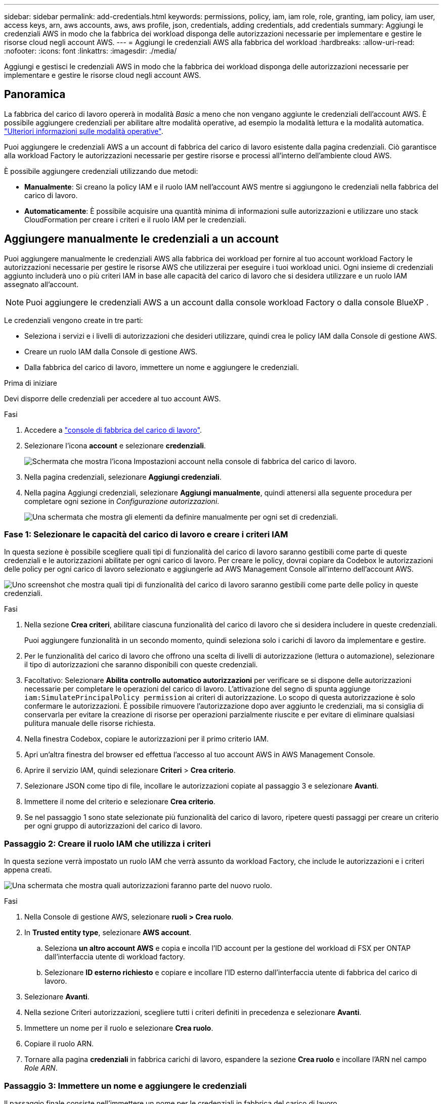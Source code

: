 ---
sidebar: sidebar 
permalink: add-credentials.html 
keywords: permissions, policy, iam, iam role, role, granting, iam policy, iam user, access keys, arn, aws accounts, aws, aws profile, json, credentials, adding credentials, add credentials 
summary: Aggiungi le credenziali AWS in modo che la fabbrica dei workload disponga delle autorizzazioni necessarie per implementare e gestire le risorse cloud negli account AWS. 
---
= Aggiungi le credenziali AWS alla fabbrica del workload
:hardbreaks:
:allow-uri-read: 
:nofooter: 
:icons: font
:linkattrs: 
:imagesdir: ./media/


[role="lead"]
Aggiungi e gestisci le credenziali AWS in modo che la fabbrica dei workload disponga delle autorizzazioni necessarie per implementare e gestire le risorse cloud negli account AWS.



== Panoramica

La fabbrica del carico di lavoro opererà in modalità _Basic_ a meno che non vengano aggiunte le credenziali dell'account AWS. È possibile aggiungere credenziali per abilitare altre modalità operative, ad esempio la modalità lettura e la modalità automatica. link:operational-modes.html["Ulteriori informazioni sulle modalità operative"].

Puoi aggiungere le credenziali AWS a un account di fabbrica del carico di lavoro esistente dalla pagina credenziali. Ciò garantisce alla workload Factory le autorizzazioni necessarie per gestire risorse e processi all'interno dell'ambiente cloud AWS.

È possibile aggiungere credenziali utilizzando due metodi:

* *Manualmente*: Si creano la policy IAM e il ruolo IAM nell'account AWS mentre si aggiungono le credenziali nella fabbrica del carico di lavoro.
* *Automaticamente*: È possibile acquisire una quantità minima di informazioni sulle autorizzazioni e utilizzare uno stack CloudFormation per creare i criteri e il ruolo IAM per le credenziali.




== Aggiungere manualmente le credenziali a un account

Puoi aggiungere manualmente le credenziali AWS alla fabbrica dei workload per fornire al tuo account workload Factory le autorizzazioni necessarie per gestire le risorse AWS che utilizzerai per eseguire i tuoi workload unici. Ogni insieme di credenziali aggiunto includerà uno o più criteri IAM in base alle capacità del carico di lavoro che si desidera utilizzare e un ruolo IAM assegnato all'account.


NOTE: Puoi aggiungere le credenziali AWS a un account dalla console workload Factory o dalla console BlueXP .

Le credenziali vengono create in tre parti:

* Seleziona i servizi e i livelli di autorizzazioni che desideri utilizzare, quindi crea le policy IAM dalla Console di gestione AWS.
* Creare un ruolo IAM dalla Console di gestione AWS.
* Dalla fabbrica del carico di lavoro, immettere un nome e aggiungere le credenziali.


.Prima di iniziare
Devi disporre delle credenziali per accedere al tuo account AWS.

.Fasi
. Accedere a https://console.workloads.netapp.com/["console di fabbrica del carico di lavoro"^].
. Selezionare l'icona *account* e selezionare *credenziali*.
+
image:screenshot-settings-icon.png["Schermata che mostra l'icona Impostazioni account nella console di fabbrica del carico di lavoro."]

. Nella pagina credenziali, selezionare *Aggiungi credenziali*.
. Nella pagina Aggiungi credenziali, selezionare *Aggiungi manualmente*, quindi attenersi alla seguente procedura per completare ogni sezione in _Configurazione autorizzazioni_.
+
image:screenshot-add-credentials-manually.png["Una schermata che mostra gli elementi da definire manualmente per ogni set di credenziali."]





=== Fase 1: Selezionare le capacità del carico di lavoro e creare i criteri IAM

In questa sezione è possibile scegliere quali tipi di funzionalità del carico di lavoro saranno gestibili come parte di queste credenziali e le autorizzazioni abilitate per ogni carico di lavoro. Per creare le policy, dovrai copiare da Codebox le autorizzazioni delle policy per ogni carico di lavoro selezionato e aggiungerle ad AWS Management Console all'interno dell'account AWS.

image:screenshot-create-policies-manual-permissions-check.png["Uno screenshot che mostra quali tipi di funzionalità del carico di lavoro saranno gestibili come parte delle policy in queste credenziali."]

.Fasi
. Nella sezione *Crea criteri*, abilitare ciascuna funzionalità del carico di lavoro che si desidera includere in queste credenziali.
+
Puoi aggiungere funzionalità in un secondo momento, quindi seleziona solo i carichi di lavoro da implementare e gestire.

. Per le funzionalità del carico di lavoro che offrono una scelta di livelli di autorizzazione (lettura o automazione), selezionare il tipo di autorizzazioni che saranno disponibili con queste credenziali.
. Facoltativo: Selezionare *Abilita controllo automatico autorizzazioni* per verificare se si dispone delle autorizzazioni necessarie per completare le operazioni del carico di lavoro. L'attivazione del segno di spunta aggiunge `iam:SimulatePrincipalPolicy permission` ai criteri di autorizzazione. Lo scopo di questa autorizzazione è solo confermare le autorizzazioni. È possibile rimuovere l'autorizzazione dopo aver aggiunto le credenziali, ma si consiglia di conservarla per evitare la creazione di risorse per operazioni parzialmente riuscite e per evitare di eliminare qualsiasi pulitura manuale delle risorse richiesta.
. Nella finestra Codebox, copiare le autorizzazioni per il primo criterio IAM.
. Apri un'altra finestra del browser ed effettua l'accesso al tuo account AWS in AWS Management Console.
. Aprire il servizio IAM, quindi selezionare *Criteri* > *Crea criterio*.
. Selezionare JSON come tipo di file, incollare le autorizzazioni copiate al passaggio 3 e selezionare *Avanti*.
. Immettere il nome del criterio e selezionare *Crea criterio*.
. Se nel passaggio 1 sono state selezionate più funzionalità del carico di lavoro, ripetere questi passaggi per creare un criterio per ogni gruppo di autorizzazioni del carico di lavoro.




=== Passaggio 2: Creare il ruolo IAM che utilizza i criteri

In questa sezione verrà impostato un ruolo IAM che verrà assunto da workload Factory, che include le autorizzazioni e i criteri appena creati.

image:screenshot-create-role.png["Una schermata che mostra quali autorizzazioni faranno parte del nuovo ruolo."]

.Fasi
. Nella Console di gestione AWS, selezionare *ruoli > Crea ruolo*.
. In *Trusted entity type*, selezionare *AWS account*.
+
.. Seleziona *un altro account AWS* e copia e incolla l'ID account per la gestione del workload di FSX per ONTAP dall'interfaccia utente di workload factory.
.. Selezionare *ID esterno richiesto* e copiare e incollare l'ID esterno dall'interfaccia utente di fabbrica del carico di lavoro.


. Selezionare *Avanti*.
. Nella sezione Criteri autorizzazioni, scegliere tutti i criteri definiti in precedenza e selezionare *Avanti*.
. Immettere un nome per il ruolo e selezionare *Crea ruolo*.
. Copiare il ruolo ARN.
. Tornare alla pagina *credenziali* in fabbrica carichi di lavoro, espandere la sezione *Crea ruolo* e incollare l'ARN nel campo _Role ARN_.




=== Passaggio 3: Immettere un nome e aggiungere le credenziali

Il passaggio finale consiste nell'immettere un nome per le credenziali in fabbrica del carico di lavoro.

.Fasi
. Dalla pagina *credenziali* nella fabbrica del carico di lavoro, espandere *Nome credenziali*.
. Immettere il nome che si desidera utilizzare per queste credenziali.
. Selezionare *Aggiungi* per creare le credenziali.


.Risultato
Le credenziali vengono create e viene visualizzata nuovamente la pagina credenziali.



== Aggiungere credenziali a un account utilizzando CloudFormation

Puoi aggiungere le credenziali AWS alla fabbrica del carico di lavoro utilizzando uno stack AWS CloudFormation selezionando le funzionalità di fabbrica del carico di lavoro che desideri utilizzare, quindi lanciare lo stack AWS CloudFormation nel tuo account AWS. CloudFormation creerà i criteri IAM e il ruolo IAM in base alle funzionalità del carico di lavoro selezionate.

.Prima di iniziare
* Devi disporre delle credenziali per accedere al tuo account AWS.
* Quando si aggiungono credenziali utilizzando uno stack CloudFormation, è necessario disporre delle seguenti autorizzazioni nell'account AWS:
+
[source, json]
----
{
  "Version": "2012-10-17",
  "Statement": [
    {
      "Effect": "Allow",
      "Action": [
        "cloudformation:CreateStack",
        "cloudformation:UpdateStack",
        "cloudformation:DeleteStack",
        "cloudformation:DescribeStacks",
        "cloudformation:DescribeStackEvents",
        "cloudformation:DescribeChangeSet",
        "cloudformation:ExecuteChangeSet",
        "cloudformation:ListStacks",
        "cloudformation:ListStackResources",
        "cloudformation:GetTemplate",
        "cloudformation:ValidateTemplate",
        "lambda:InvokeFunction",
        "iam:PassRole",
        "iam:CreateRole",
        "iam:UpdateAssumeRolePolicy",
        "iam:AttachRolePolicy",
        "iam:CreateServiceLinkedRole"
      ],
      "Resource": "*"
    }
  ]
}
----


.Fasi
. Accedere a https://console.workloads.netapp.com/["console di fabbrica del carico di lavoro"^].
. Selezionare l'icona *account* e selezionare *credenziali*.
+
image:screenshot-settings-icon.png["Schermata che mostra l'icona Impostazioni account nella console di fabbrica del carico di lavoro."]

. Nella pagina credenziali, selezionare *Aggiungi credenziali*.
. Selezionare *Aggiungi tramite AWS CloudFormation*.
+
image:screenshot-add-credentials-cloudformation.png["Una schermata che mostra gli elementi da definire prima di poter avviare CloudFormation per creare le credenziali."]

. In *Crea criteri*, abilitare tutte le funzionalità del carico di lavoro che si desidera includere in queste credenziali e scegliere un livello di autorizzazione per ogni carico di lavoro.
+
Puoi aggiungere funzionalità in un secondo momento, quindi seleziona solo i carichi di lavoro da implementare e gestire.

. Facoltativo: Selezionare *Abilita controllo automatico autorizzazioni* per verificare se si dispone delle autorizzazioni necessarie per completare le operazioni del carico di lavoro. L'attivazione del controllo aggiunge l' `iam:SimulatePrincipalPolicy`autorizzazione ai criteri di autorizzazione. Lo scopo di questa autorizzazione è solo confermare le autorizzazioni. È possibile rimuovere l'autorizzazione dopo aver aggiunto le credenziali, ma si consiglia di conservarla per evitare la creazione di risorse per operazioni parzialmente riuscite e per evitare di eliminare qualsiasi pulitura manuale delle risorse richiesta.
. In *Nome credenziali*, immettere il nome che si desidera utilizzare per queste credenziali.
. Aggiungi le credenziali da AWS CloudFormation:
+
.. Selezionare *Aggiungi* (oppure selezionare *Reindirizza a CloudFormation*) per visualizzare la pagina Reindirizza a CloudFormation.
+
image:screenshot-redirect-cloudformation.png["Uno screenshot che mostra come creare lo stack CloudFormation per l'aggiunta di criteri e un ruolo per le credenziali di fabbrica del workload."]

.. Se si utilizza il single sign-on (SSO) con AWS, aprire una scheda separata del browser ed effettuare l'accesso alla console AWS prima di selezionare *continua*.
+
Devi accedere all'account AWS in cui si trova il file system FSX per ONTAP.

.. Selezionare *continua* dalla pagina Redirect to CloudFormation.
.. Nella pagina creazione rapida stack, in funzionalità, selezionare *Acknowledge that AWS CloudFormation May create IAM resources* (riconosco che AWS CloudFormation potrebbe creare risorse IAM*).
.. Selezionare *Crea stack*.
.. Tornare alla fabbrica del carico di lavoro e monitorare la pagina credenziali per verificare che le nuove credenziali siano in corso o che siano state aggiunte.



